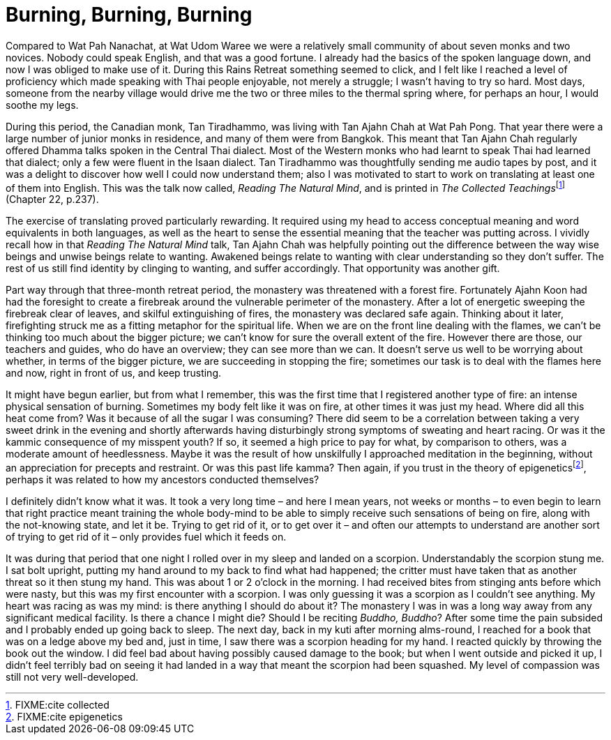 = Burning, Burning, Burning

Compared to Wat Pah Nanachat, at Wat Udom Waree we were a relatively
small community of about seven monks and two novices. Nobody could speak
English, and that was a good fortune. I already had the basics of the
spoken language down, and now I was obliged to make use of it. During
this Rains Retreat something seemed to click, and I felt like I reached
a level of proficiency which made speaking with Thai people enjoyable,
not merely a struggle; I wasn’t having to try so hard. Most days,
someone from the nearby village would drive me the two or three miles to
the thermal spring where, for perhaps an hour, I would soothe my legs.

During this period, the Canadian monk, Tan Tiradhammo, was living with
Tan Ajahn Chah at Wat Pah Pong. That year there were a large number of
junior monks in residence, and many of them were from Bangkok. This
meant that Tan Ajahn Chah regularly offered Dhamma talks spoken in the
Central Thai dialect. Most of the Western monks who had learnt to speak
Thai had learned that dialect; only a few were fluent in the Isaan
dialect. Tan Tiradhammo was thoughtfully sending me audio tapes by post,
and it was a delight to discover how well I could now understand them;
also I was motivated to start to work on translating at least one of
them into English. This was the talk now called, _Reading The Natural
Mind_, and is printed in __The Collected Teachings__footnote:[FIXME:cite
collected] (Chapter 22, p.237).

The exercise of translating proved particularly rewarding. It required
using my head to access conceptual meaning and word equivalents in both
languages, as well as the heart to sense the essential meaning that the
teacher was putting across. I vividly recall how in that _Reading The
Natural Mind_ talk, Tan Ajahn Chah was helpfully pointing out the
difference between the way wise beings and unwise beings relate to
wanting. Awakened beings relate to wanting with clear understanding so
they don’t suffer. The rest of us still find identity by clinging to
wanting, and suffer accordingly. That opportunity was another gift.

Part way through that three-month retreat period, the monastery was
threatened with a forest fire. Fortunately Ajahn Koon had had the
foresight to create a firebreak around the vulnerable perimeter of the
monastery. After a lot of energetic sweeping the firebreak clear of
leaves, and skilful extinguishing of fires, the monastery was declared
safe again. Thinking about it later, firefighting struck me as a fitting
metaphor for the spiritual life. When we are on the front line dealing
with the flames, we can’t be thinking too much about the bigger picture;
we can’t know for sure the overall extent of the fire. However there are
those, our teachers and guides, who do have an overview; they can see
more than we can. It doesn’t serve us well to be worrying about whether,
in terms of the bigger picture, we are succeeding in stopping the fire;
sometimes our task is to deal with the flames here and now, right in
front of us, and keep trusting.

It might have begun earlier, but from what I remember, this was the
first time that I registered another type of fire: an intense physical
sensation of burning. Sometimes my body felt like it was on fire, at
other times it was just my head. Where did all this heat come from? Was
it because of all the sugar I was consuming? There did seem to be a
correlation between taking a very sweet drink in the evening and shortly
afterwards having disturbingly strong symptoms of sweating and heart
racing. Or was it the kammic consequence of my misspent youth? If so, it
seemed a high price to pay for what, by comparison to others, was a
moderate amount of heedlessness. Maybe it was the result of how
unskilfully I approached meditation in the beginning, without an
appreciation for precepts and restraint. Or was this past life kamma?
Then again, if you trust in the theory of
epigeneticsfootnote:[FIXME:cite epigenetics], perhaps it was related to
how my ancestors conducted themselves?

I definitely didn’t know what it was. It took a very long time – and
here I mean years, not weeks or months – to even begin to learn that
right practice meant training the whole body-mind to be able to simply
receive such sensations of being on fire, along with the not-knowing
state, and let it be. Trying to get rid of it, or to get over it – and
often our attempts to understand are another sort of trying to get rid
of it – only provides fuel which it feeds on.

It was during that period that one night I rolled over in my sleep and
landed on a scorpion. Understandably the scorpion stung me. I sat bolt
upright, putting my hand around to my back to find what had happened;
the critter must have taken that as another threat so it then stung my
hand. This was about 1 or 2 o’clock in the morning. I had received bites
from stinging ants before which were nasty, but this was my first
encounter with a scorpion. I was only guessing it was a scorpion as I
couldn’t see anything. My heart was racing as was my mind: is there
anything I should do about it? The monastery I was in was a long way
away from any significant medical facility. Is there a chance I might
die? Should I be reciting _Buddho, Buddho_? After some time the pain
subsided and I probably ended up going back to sleep. The next day, back
in my kuti after morning alms-round, I reached for a book that was on a
ledge above my bed and, just in time, I saw there was a scorpion heading
for my hand. I reacted quickly by throwing the book out the window. I
did feel bad about having possibly caused damage to the book; but when I
went outside and picked it up, I didn’t feel terribly bad on seeing it
had landed in a way that meant the scorpion had been squashed. My level
of compassion was still not very well-developed.
